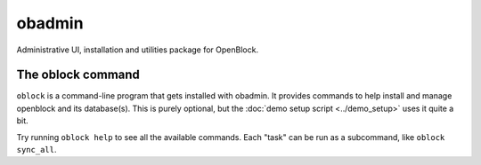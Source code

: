 =========================
obadmin
=========================

Administrative UI, installation and utilities package for OpenBlock.

The oblock command
==================

``oblock`` is a command-line program that gets installed with
obadmin. It provides commands to help install and manage openblock and
its database(s).  This is purely optional, but the
:doc:`demo setup script <../demo_setup>` uses it quite a bit.

Try running ``oblock help`` to see all the available commands.
Each "task" can be run as a subcommand, like ``oblock sync_all``.
